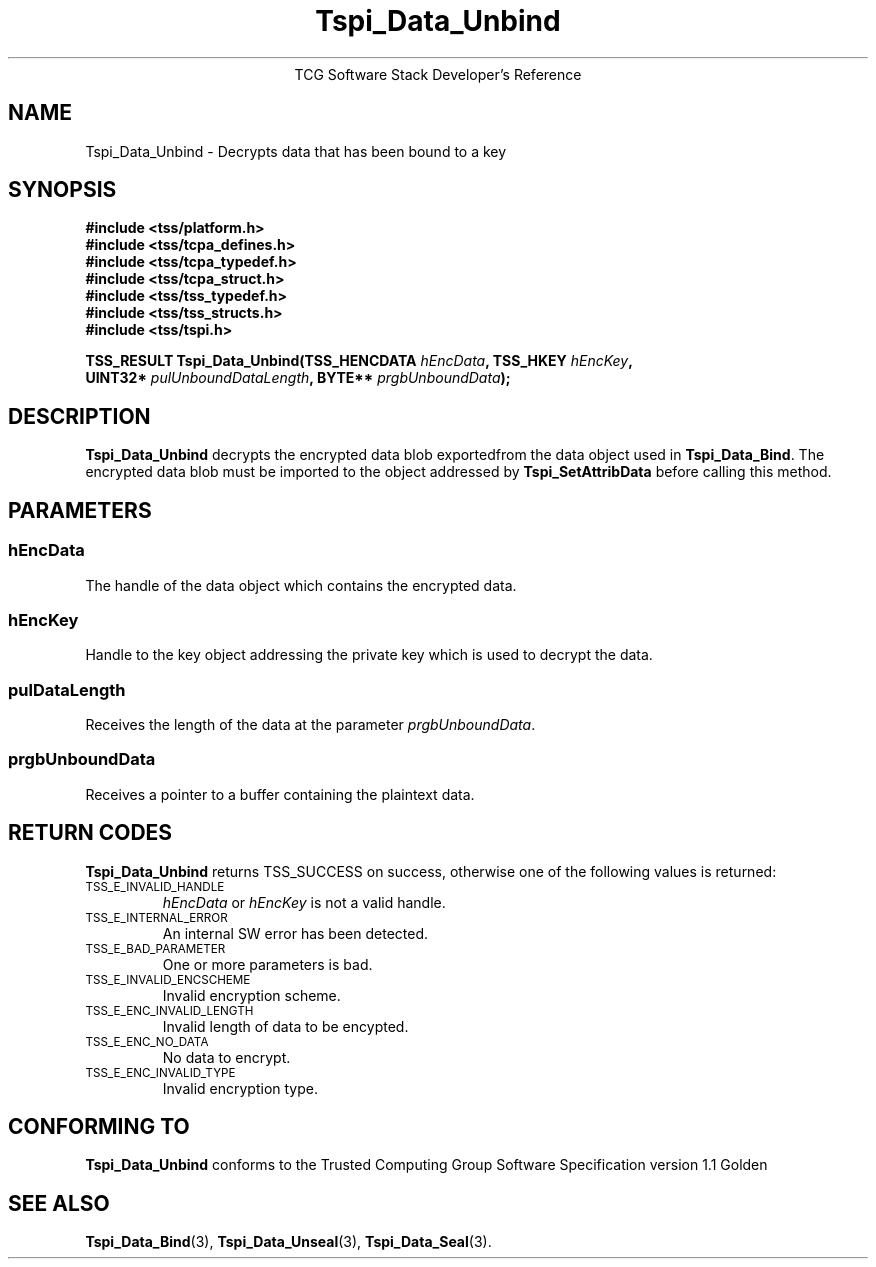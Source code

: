 .\" Copyright (C) 2004 International Business Machines Corporation
.\" Written by Megan Schneider based on the Trusted Computing Group Software Stack Specification Version 1.1 Golden
.\"
.de Sh \" Subsection
.br
.if t .Sp
.ne 5
.PP
\fB\\$1\fR
.PP
..
.de Sp \" Vertical space (when we can't use .PP)
.if t .sp .5v
.if n .sp
..
.de Ip \" List item
.br
.ie \\n(.$>=3 .ne \\$3
.el .ne 3
.IP "\\$1" \\$2
..
.TH "Tspi_Data_Unbind" 3 "2004-05-25" "TSS 1.1"
.ce 1
TCG Software Stack Developer's Reference
.SH NAME
Tspi_Data_Unbind \- Decrypts data that has been bound to a key
.SH "SYNOPSIS"
.ad l
.hy 0
.nf
.B #include <tss/platform.h>
.B #include <tss/tcpa_defines.h>
.B #include <tss/tcpa_typedef.h>
.B #include <tss/tcpa_struct.h>
.B #include <tss/tss_typedef.h>
.B #include <tss/tss_structs.h>
.B #include <tss/tspi.h>
.sp
.BI "TSS_RESULT Tspi_Data_Unbind(TSS_HENCDATA " hEncData ",             TSS_HKEY " hEncKey ","
.BI "                            UINT32*      " pulUnboundDataLength ", BYTE**   " prgbUnboundData ");"
.fi
.sp
.ad
.hy

.SH "DESCRIPTION"
.PP
\fBTspi_Data_Unbind\fR decrypts the encrypted data
blob exportedfrom the data object used in \fBTspi_Data_Bind\fR. The
encrypted data blob must be imported to the object addressed by
\fBTspi_SetAttribData\fR before calling this method.

.SH "PARAMETERS"
.PP
.SS hEncData
The handle of the data object which contains the encrypted data.
.SS hEncKey
Handle to the key object addressing the private key which is used
to decrypt the data.
.SS pulDataLength
Receives the length of the data at the parameter \fIprgbUnboundData\fR.
.SS prgbUnboundData
Receives a pointer to a buffer containing the plaintext data.

.SH "RETURN CODES"
.PP
\fBTspi_Data_Unbind\fR returns TSS_SUCCESS on success, otherwise one
of the following values is returned:
.TP
.SM TSS_E_INVALID_HANDLE
\fIhEncData\fR or \fIhEncKey\fR is not a valid handle.

.TP
.SM TSS_E_INTERNAL_ERROR
An internal SW error has been detected.

.TP
.SM TSS_E_BAD_PARAMETER
One or more parameters is bad.

.TP
.SM TSS_E_INVALID_ENCSCHEME
Invalid encryption scheme.

.TP
.SM TSS_E_ENC_INVALID_LENGTH
Invalid length of data to be encypted.

.TP
.SM TSS_E_ENC_NO_DATA
No data to encrypt.

.TP
.SM TSS_E_ENC_INVALID_TYPE
Invalid encryption type.


.SH "CONFORMING TO"

.PP
\fBTspi_Data_Unbind\fR conforms to the Trusted Computing Group Software
Specification version 1.1 Golden

.SH "SEE ALSO"

.PP
\fBTspi_Data_Bind\fR(3), \fBTspi_Data_Unseal\fR(3),
\fBTspi_Data_Seal\fR(3).

